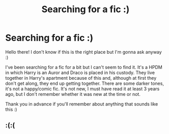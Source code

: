 #+TITLE: Searching for a fic :)

* Searching for a fic :)
:PROPERTIES:
:Author: Miserable-Tomatillo4
:Score: 0
:DateUnix: 1597970119.0
:DateShort: 2020-Aug-21
:END:
Hello there! I don't know if this is the right place but I'm gonna ask anyway :)

I've been searching for a fic for a bit but I can't seem to find it. It's a HPDM in which Harry is an Auror and Draco is placed in his custody. They live together in Harry's apartment because of this and, although at first they don't get along, they end up getting together. There are some darker tones, it's not a happy/comic fic. It's not new, I must have read it at least 3 years ago, but I don't remember whether it was new at the time or not.

Thank you in advance if you'll remember about anything that sounds like this :)


** :(:(
:PROPERTIES:
:Author: Miserable-Tomatillo4
:Score: 1
:DateUnix: 1598021776.0
:DateShort: 2020-Aug-21
:END:

